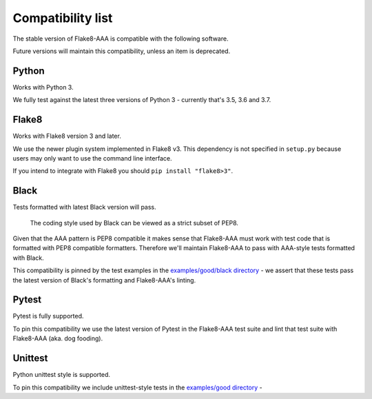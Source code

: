 Compatibility list
==================

The stable version of Flake8-AAA is compatible with the following software.

Future versions will maintain this compatibility, unless an item is deprecated.

Python
------

Works with Python 3.

We fully test against the latest three versions of Python 3 - currently that's
3.5, 3.6 and 3.7.

Flake8
------

Works with Flake8 version 3 and later.

We use the newer plugin system implemented in Flake8 v3. This dependency is not
specified in ``setup.py`` because users may only want to use the command line
interface.

If you intend to integrate with Flake8 you should ``pip install "flake8>3"``.

Black
-----

Tests formatted with latest Black version will pass.

    The coding style used by Black can be viewed as a strict subset of PEP8.

Given that the AAA pattern is PEP8 compatible it makes sense that Flake8-AAA
must work with test code that is formatted with PEP8 compatible formatters.
Therefore we'll maintain Flake8-AAA to pass with AAA-style tests formatted with
Black.

This compatibility is pinned by the test examples in the `examples/good/black
directory
<https://github.com/jamescooke/flake8-aaa/tree/master/examples/good/black>`_ -
we assert that these tests pass the latest version of Black's formatting and
Flake8-AAA's linting.

Pytest
------

Pytest is fully supported.

To pin this compatibility we use the latest version of Pytest in the
Flake8-AAA test suite and lint that test suite with Flake8-AAA (aka. dog
fooding).

Unittest
--------

Python unittest style is supported.

To pin this compatibility we include unittest-style tests in the `examples/good
directory
<https://github.com/jamescooke/flake8-aaa/tree/master/examples/good>`_ -
